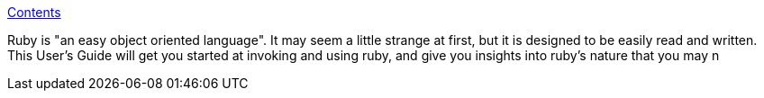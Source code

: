 :jbake-type: post
:jbake-status: published
:jbake-title: Contents
:jbake-tags: programming,langage,ruby,guide,_mois_févr.,_année_2005
:jbake-date: 2005-02-02
:jbake-depth: ../
:jbake-uri: shaarli/1107340033000.adoc
:jbake-source: https://nicolas-delsaux.hd.free.fr/Shaarli?searchterm=http%3A%2F%2Fwww.ruby-doc.org%2Fdocs%2FUsersGuide%2Frg%2F&searchtags=programming+langage+ruby+guide+_mois_f%C3%A9vr.+_ann%C3%A9e_2005
:jbake-style: shaarli

http://www.ruby-doc.org/docs/UsersGuide/rg/[Contents]

Ruby is "an easy object oriented language". It may seem a little strange at first, but it is designed to be easily read and written. This User's Guide will get you started at invoking and using ruby, and give you insights into ruby's nature that you may n
